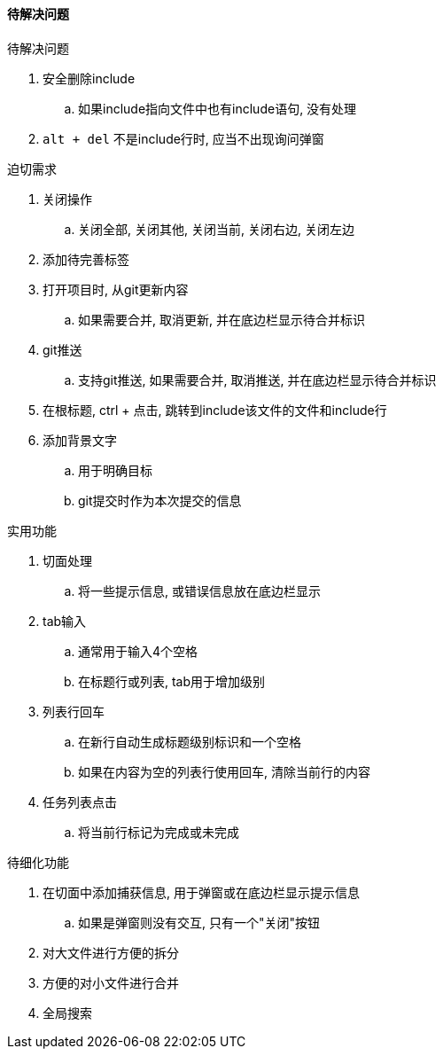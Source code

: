 

==== 待解决问题


.待解决问题
. 安全删除include
.. 如果include指向文件中也有include语句, 没有处理
. `alt + del` 不是include行时, 应当不出现询问弹窗




.迫切需求
. 关闭操作
.. 关闭全部, 关闭其他, 关闭当前, 关闭右边, 关闭左边
. 添加待完善标签
. 打开项目时, 从git更新内容
.. 如果需要合并, 取消更新, 并在底边栏显示待合并标识
. git推送
.. 支持git推送, 如果需要合并, 取消推送, 并在底边栏显示待合并标识
. 在根标题, ctrl + 点击, 跳转到include该文件的文件和include行
. 添加背景文字
.. 用于明确目标
.. git提交时作为本次提交的信息



.实用功能
. 切面处理
.. 将一些提示信息, 或错误信息放在底边栏显示
. tab输入
.. 通常用于输入4个空格
.. 在标题行或列表, tab用于增加级别
. 列表行回车
.. 在新行自动生成标题级别标识和一个空格
.. 如果在内容为空的列表行使用回车, 清除当前行的内容
. 任务列表点击
.. 将当前行标记为完成或未完成



.待细化功能
. 在切面中添加捕获信息, 用于弹窗或在底边栏显示提示信息
.. 如果是弹窗则没有交互, 只有一个"关闭"按钮
. 对大文件进行方便的拆分
. 方便的对小文件进行合并
. 全局搜索
